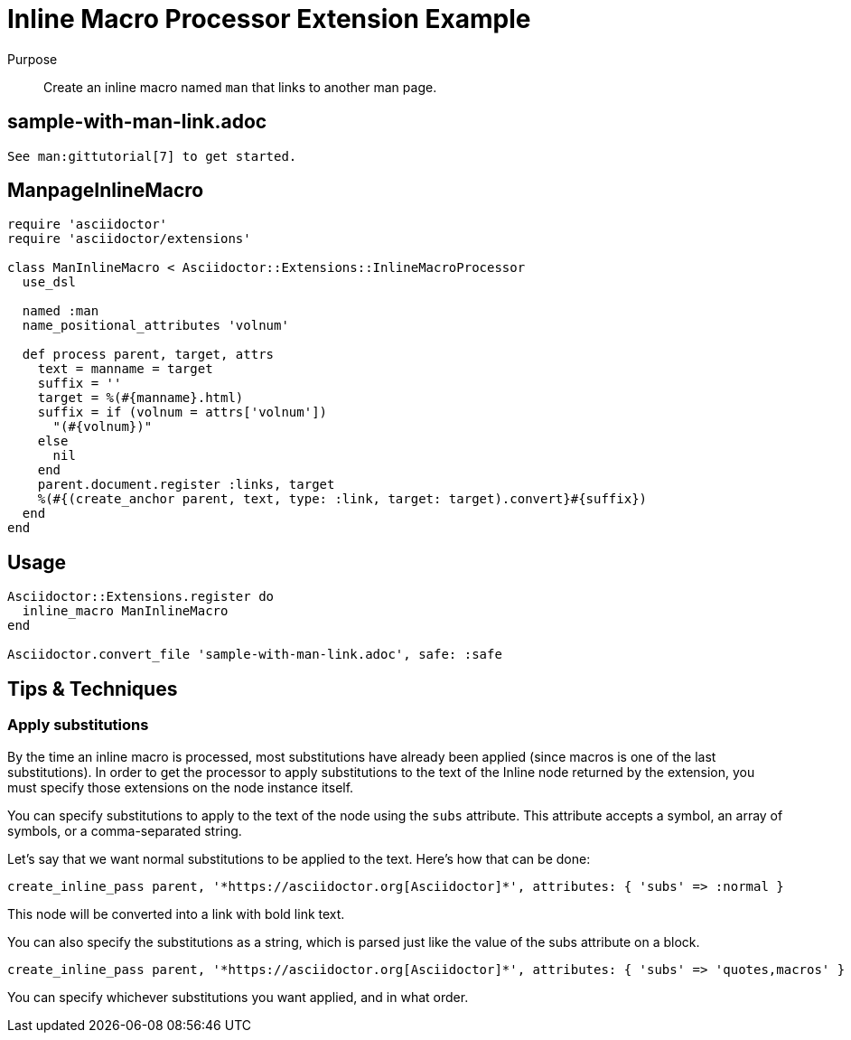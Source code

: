 = Inline Macro Processor Extension Example
:navtitle: Inline Macro Processor

Purpose::
Create an inline macro named `man` that links to another man page.

== sample-with-man-link.adoc

[source,asciidoc]
----
See man:gittutorial[7] to get started.
----

== ManpageInlineMacro

[source,ruby]
----
require 'asciidoctor'
require 'asciidoctor/extensions'

class ManInlineMacro < Asciidoctor::Extensions::InlineMacroProcessor
  use_dsl

  named :man
  name_positional_attributes 'volnum'

  def process parent, target, attrs
    text = manname = target
    suffix = ''
    target = %(#{manname}.html)
    suffix = if (volnum = attrs['volnum'])
      "(#{volnum})"
    else
      nil
    end
    parent.document.register :links, target
    %(#{(create_anchor parent, text, type: :link, target: target).convert}#{suffix})
  end
end
----

== Usage

[source,ruby]
----
Asciidoctor::Extensions.register do
  inline_macro ManInlineMacro
end

Asciidoctor.convert_file 'sample-with-man-link.adoc', safe: :safe
----

== Tips & Techniques

=== Apply substitutions

By the time an inline macro is processed, most substitutions have already been applied (since macros is one of the last substitutions).
In order to get the processor to apply substitutions to the text of the Inline node returned by the extension, you must specify those extensions on the node instance itself.

You can specify substitutions to apply to the text of the node using the `subs` attribute.
This attribute accepts a symbol, an array of symbols, or a comma-separated string.

Let's say that we want normal substitutions to be applied to the text.
Here's how that can be done:

[source,ruby]
----
create_inline_pass parent, '*https://asciidoctor.org[Asciidoctor]*', attributes: { 'subs' => :normal }
----

This node will be converted into a link with bold link text.

You can also specify the substitutions as a string, which is parsed just like the value of the subs attribute on a block.

[source,ruby]
----
create_inline_pass parent, '*https://asciidoctor.org[Asciidoctor]*', attributes: { 'subs' => 'quotes,macros' }
----

You can specify whichever substitutions you want applied, and in what order.
